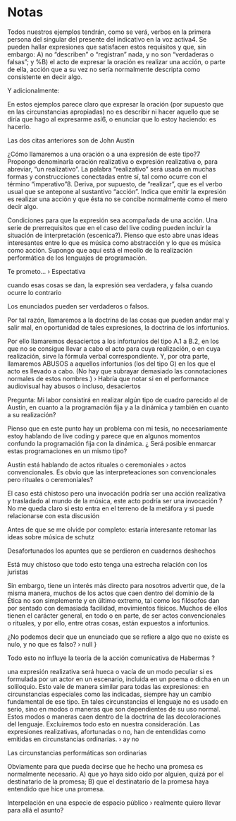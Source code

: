 
* Notas


Todos nuestros ejemplos tendrán, como se verá, verbos en la primera persona del singular del presente del indicativo en la voz activa4. Se pueden hallar expresiones que satisfacen estos requisitos y que, sin embargo:
A) no “describen” o “registran” nada, y no son “verdaderas o falsas”; y
%B) el acto de expresar la oración es realizar una acción, o parte de ella, acción que a su vez no sería normalmente descripta como consistente en decir algo.

Y adicionalmente:

En estos ejemplos parece claro que expresar la oración (por supuesto que en las circunstancias apropiadas) no es describir ni hacer aquello que se diría que hago al expresarme así6, o enunciar que lo estoy haciendo: es hacerlo.

Las dos citas anteriores son de John Austin

¿Cómo llamaremos a una oración o a una expresión de este tipo?7 Propongo denominarla oración realizativa o expresión realizativa o, para abreviar, “un realizativo”. La palabra “realizativo” será usada en muchas formas y construcciones conectadas entre sí, tal como ocurre con el término “imperativo”8. Deriva, por supuesto, de “realizar”, que es el verbo usual que se antepone al sustantivo “acción”. Indica que emitir la expresión es realizar una acción y que ésta no se concibe normalmente como el mero decir algo.

Condiciones para que la expresión sea acompañada de una acción. Una serie de prerrequisitos que en el caso del live coding pueden incluir la situación de interpretación (escenica?). Pienso que esto abre unas ideas interesantes entre lo que es música como abstracción y lo que es música como acción. Supongo que aquí está el meollo de la realización performática de los lenguajes de programación.

Te prometo... › Espectativa

cuando esas cosas se dan, la expresión sea verdadera, y falsa cuando ocurre lo contrario

Los enunciados pueden ser verdaderos o falsos.

Por tal razón, llamaremos a la doctrina de las cosas que pueden andar mal y salir mal, en oportunidad de tales expresiones, la doctrina de los infortunios.

Por ello llamaremos desaciertos a los infortunios del tipo A.1 a B.2, en los que no se consigue llevar a cabo el acto para cuya realización, o en cuya realización, sirve la fórmula verbal correspondiente. Y, por otra parte, llamaremos ABUSOS a aquellos infortunios (los del tipo G) en los que el acto es llevado a cabo. (No hay que subrayar demasiado las connotaciones normales de estos nombres.) › Habría que notar si en el performance audiovisual hay abusos o incluso, desaciertos

Pregunta: Mi labor consistirá en realizar algún tipo de cuadro parecido al de Austin, en cuanto a la programación fija y a la dinámica y también en cuanto a su realización?

Pienso que en este punto hay un problema con mi tesis, no necesariamente estoy hablando de live coding y parece que en algunos momentos confundo la programación fija con la dinámica. ¿ Será posible enmarcar estas programaciones en un mismo tipo?

Austin está hablando de actos rituales o ceremoniales › actos convencionales. Es obvio que las interpreteaciones son convencionales pero rituales o ceremoniales?

El caso está chistoso pero una invocación podría ser una acción realizativa y trasladado al mundo de la música, este acto podría ser una invocación ? No me queda claro si esto entra en el terreno de la metáfora y si puede relacionarse con esta discusión

Antes de que se me olvide por completo: estaría interesante retomar las ideas sobre música de schutz

Desafortunados los apuntes que se perdieron en cuadernos deshechos

Está muy chistoso que todo esto tenga una estrecha relación con los juristas

Sin embargo, tiene un interés más directo para nosotros advertir que, de la misma manera, muchos de los actos que caen dentro del dominio de la Ética no son simplemente y en último extremo, tal como los filósofos dan por sentado con demasiada facilidad, movimientos físicos. Muchos de ellos tienen el carácter general, en todo o en parte, de ser actos convencionales o rituales, y por ello, entre otras cosas, están expuestos a infortunios.

¿No podemos decir que un enunciado que se refiere a algo que no existe es nulo, y no que es falso? › null }

Todo esto no influye la teoría de la acción comunicativa de Habermas ?

una expresión realizativa será hueca o vacía de un modo peculiar si es formulada por un actor en un escenario, incluida en un poema o dicha en un soliloquio. Esto vale de manera similar para todas las expresiones: en circunstancias especiales como las indicadas, siempre hay un cambio fundamental de ese tipo. En tales circunstancias el lenguaje no es usado en serio, sino en modos o maneras que son dependientes de su uso normal. Estos modos o maneras caen dentro de la doctrina de las decoloraciones del lenguaje. Excluiremos todo esto en nuestra consideración. Las expresiones realizativas, afortunadas o no, han de entendidas como emitidas en circunstancias ordinarias. › ay no

Las circunstancias performáticas son ordinarias

Obviamente para que pueda decirse que he hecho una promesa es normalmente
necesario.
A) que yo haya sido oído por alguien, quizá por el destinatario de la promesa;
B) que el destinatario de la promesa haya entendido que hice una promesa.

Interpelación en una especie de espacio público › realmente quiero llevar para allá el asunto? 
